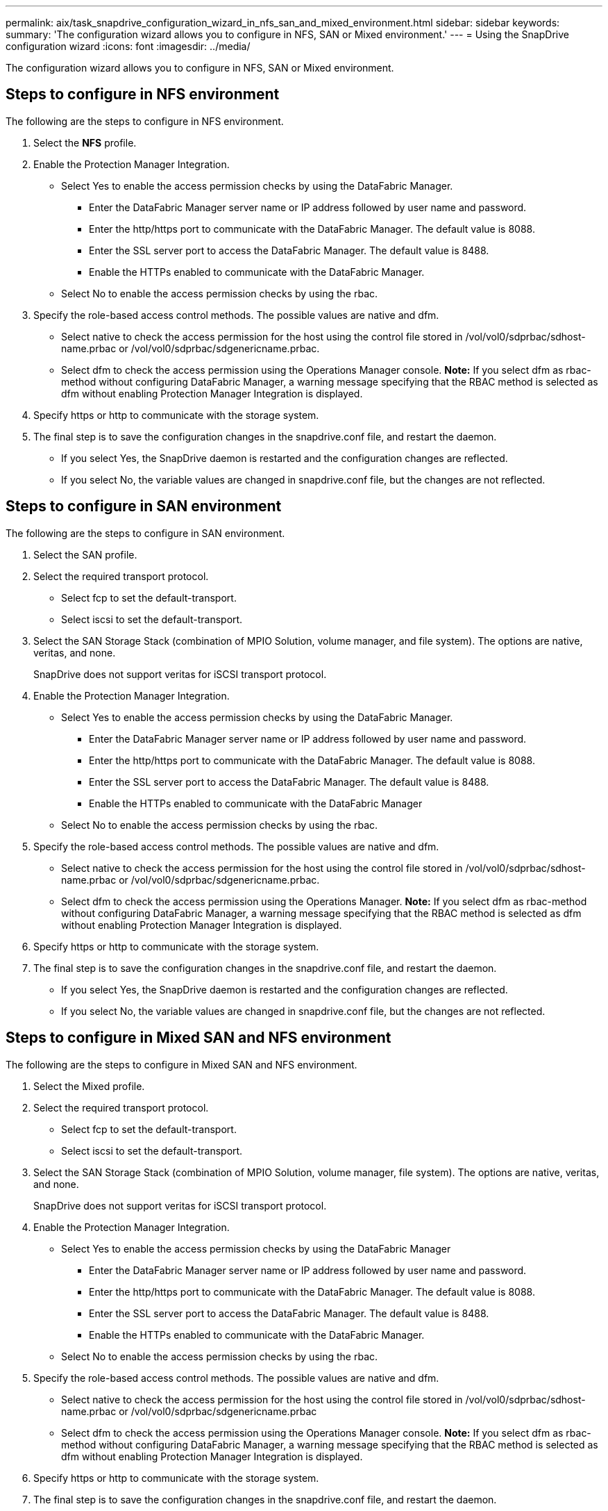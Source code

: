 ---
permalink: aix/task_snapdrive_configuration_wizard_in_nfs_san_and_mixed_environment.html
sidebar: sidebar
keywords: 
summary: 'The configuration wizard allows you to configure in NFS, SAN or Mixed environment.'
---
= Using the SnapDrive configuration wizard
:icons: font
:imagesdir: ../media/

[.lead]
The configuration wizard allows you to configure in NFS, SAN or Mixed environment.

== Steps to configure in NFS environment

The following are the steps to configure in NFS environment.

. Select the *NFS* profile.
. Enable the Protection Manager Integration.
 ** Select Yes to enable the access permission checks by using the DataFabric Manager.
  *** Enter the DataFabric Manager server name or IP address followed by user name and password.
  *** Enter the http/https port to communicate with the DataFabric Manager. The default value is 8088.
  *** Enter the SSL server port to access the DataFabric Manager. The default value is 8488.
  *** Enable the HTTPs enabled to communicate with the DataFabric Manager.
 ** Select No to enable the access permission checks by using the rbac.
. Specify the role-based access control methods. The possible values are native and dfm.
 ** Select native to check the access permission for the host using the control file stored in /vol/vol0/sdprbac/sdhost-name.prbac or /vol/vol0/sdprbac/sdgenericname.prbac.
 ** Select dfm to check the access permission using the Operations Manager console.
*Note:* If you select dfm as rbac-method without configuring DataFabric Manager, a warning message specifying that the RBAC method is selected as dfm without enabling Protection Manager Integration is displayed.
. Specify https or http to communicate with the storage system.
. The final step is to save the configuration changes in the snapdrive.conf file, and restart the daemon.
 ** If you select Yes, the SnapDrive daemon is restarted and the configuration changes are reflected.
 ** If you select No, the variable values are changed in snapdrive.conf file, but the changes are not reflected.

== Steps to configure in SAN environment

The following are the steps to configure in SAN environment.

. Select the SAN profile.
. Select the required transport protocol.
 ** Select fcp to set the default-transport.
 ** Select iscsi to set the default-transport.
. Select the SAN Storage Stack (combination of MPIO Solution, volume manager, and file system). The options are native, veritas, and none.
+
SnapDrive does not support veritas for iSCSI transport protocol.

. Enable the Protection Manager Integration.
 ** Select Yes to enable the access permission checks by using the DataFabric Manager.
  *** Enter the DataFabric Manager server name or IP address followed by user name and password.
  *** Enter the http/https port to communicate with the DataFabric Manager. The default value is 8088.
  *** Enter the SSL server port to access the DataFabric Manager. The default value is 8488.
  *** Enable the HTTPs enabled to communicate with the DataFabric Manager
 ** Select No to enable the access permission checks by using the rbac.
. Specify the role-based access control methods. The possible values are native and dfm.
 ** Select native to check the access permission for the host using the control file stored in /vol/vol0/sdprbac/sdhost-name.prbac or /vol/vol0/sdprbac/sdgenericname.prbac.
 ** Select dfm to check the access permission using the Operations Manager.
*Note:* If you select dfm as rbac-method without configuring DataFabric Manager, a warning message specifying that the RBAC method is selected as dfm without enabling Protection Manager Integration is displayed.
. Specify https or http to communicate with the storage system.
. The final step is to save the configuration changes in the snapdrive.conf file, and restart the daemon.
 ** If you select Yes, the SnapDrive daemon is restarted and the configuration changes are reflected.
 ** If you select No, the variable values are changed in snapdrive.conf file, but the changes are not reflected.

== Steps to configure in Mixed SAN and NFS environment

The following are the steps to configure in Mixed SAN and NFS environment.

. Select the Mixed profile.
. Select the required transport protocol.
 ** Select fcp to set the default-transport.
 ** Select iscsi to set the default-transport.
. Select the SAN Storage Stack (combination of MPIO Solution, volume manager, file system). The options are native, veritas, and none.
+
SnapDrive does not support veritas for iSCSI transport protocol.

. Enable the Protection Manager Integration.
 ** Select Yes to enable the access permission checks by using the DataFabric Manager
  *** Enter the DataFabric Manager server name or IP address followed by user name and password.
  *** Enter the http/https port to communicate with the DataFabric Manager. The default value is 8088.
  *** Enter the SSL server port to access the DataFabric Manager. The default value is 8488.
  *** Enable the HTTPs enabled to communicate with the DataFabric Manager.
 ** Select No to enable the access permission checks by using the rbac.
. Specify the role-based access control methods. The possible values are native and dfm.
 ** Select native to check the access permission for the host using the control file stored in /vol/vol0/sdprbac/sdhost-name.prbac or /vol/vol0/sdprbac/sdgenericname.prbac
 ** Select dfm to check the access permission using the Operations Manager console.
*Note:* If you select dfm as rbac-method without configuring DataFabric Manager, a warning message specifying that the RBAC method is selected as dfm without enabling Protection Manager Integration is displayed.
. Specify https or http to communicate with the storage system.
. The final step is to save the configuration changes in the snapdrive.conf file, and restart the daemon.
 ** If you select Yes, the SnapDrive daemon is restarted and the configuration changes are reflected.
 ** If you select No, the variable values are changed in snapdrive.conf file, but the changes are not reflected.

SnapDrive modifies the following variables in the snapdrive.conf file.

* contact-http-dfm-port
* contact-ssl-dfm-port
* use-https-to-dfm
* default-transport
* use-https-to-filer
* fstype
* multipathing-type
* vmtype
* rbac-method
* rbac-cache
